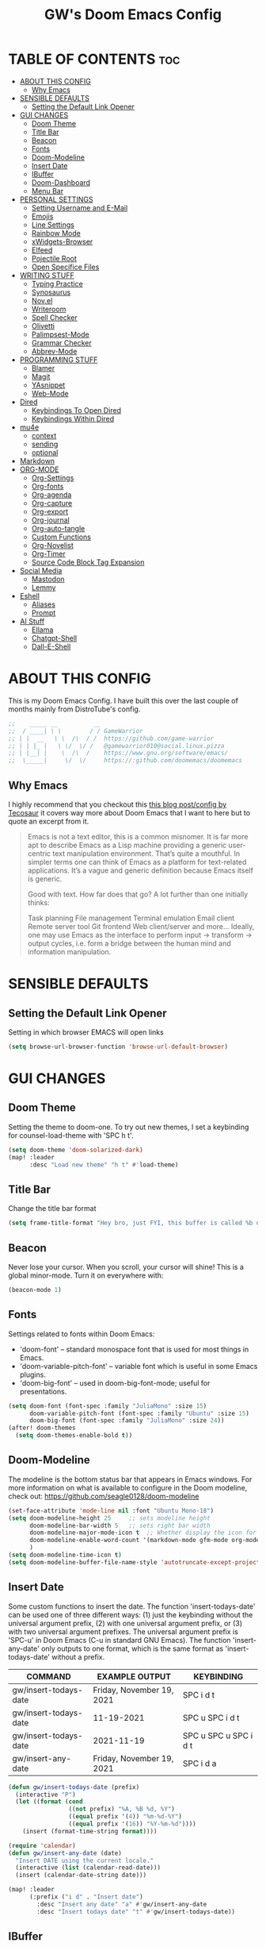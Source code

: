 #+title: GW's Doom Emacs Config
#+description: My personal Doom Emacs Configuration
#+PROPERTY: header-args:emacs-lisp :tangle ./config.el :mkdirp yes
#+startup: showeverything
#+options: num:nil

* TABLE OF CONTENTS :toc:
- [[#about-this-config][ABOUT THIS CONFIG]]
  - [[#why-emacs][Why Emacs]]
- [[#sensible-defaults][SENSIBLE DEFAULTS]]
  - [[#setting-the-default-link-opener][Setting the Default Link Opener]]
- [[#gui-changes][GUI CHANGES]]
  - [[#doom-theme][Doom Theme]]
  - [[#title-bar][Title Bar]]
  - [[#beacon][Beacon]]
  - [[#fonts][Fonts]]
  - [[#doom-modeline][Doom-Modeline]]
  - [[#insert-date][Insert Date]]
  - [[#ibuffer][IBuffer]]
  - [[#doom-dashboard][Doom-Dashboard]]
  - [[#menu-bar][Menu Bar]]
- [[#personal-settings][PERSONAL SETTINGS]]
  - [[#setting-username-and-e-mail][Setting Username and E-Mail]]
  - [[#emojis][Emojis]]
  - [[#line-settings][Line Settings]]
  - [[#rainbow-mode][Rainbow Mode]]
  - [[#xwidgets-browser][xWidgets-Browser]]
  - [[#elfeed][Elfeed]]
  - [[#pojectile-root][Pojectile Root]]
  - [[#open-specifice-files][Open Specifice Files]]
- [[#writing-stuff][WRITING STUFF]]
  - [[#typing-practice][Typing Practice]]
  - [[#synosaurus][Synosaurus]]
  - [[#novel][Nov.el]]
  - [[#writeroom][Writeroom]]
  - [[#spell-checker][Spell Checker]]
  - [[#olivetti][Olivetti]]
  - [[#palimpsest-mode][Palimpsest-Mode]]
  - [[#grammar-checker][Grammar Checker]]
  - [[#abbrev-mode][Abbrev-Mode]]
- [[#programming-stuff][PROGRAMMING STUFF]]
  - [[#blamer][Blamer]]
  - [[#magit][Magit]]
  - [[#yasnippet][YAsnippet]]
  - [[#web-mode][Web-Mode]]
- [[#dired][Dired]]
  - [[#keybindings-to-open-dired][Keybindings To Open Dired]]
  - [[#keybindings-within-dired][Keybindings Within Dired]]
- [[#mu4e][mu4e]]
  - [[#context][context]]
  - [[#sending][sending]]
  - [[#optional][optional]]
- [[#markdown][Markdown]]
- [[#org-mode][ORG-MODE]]
  - [[#org-settings][Org-Settings]]
  - [[#org-fonts][Org-fonts]]
  - [[#org-agenda][Org-agenda]]
  - [[#org-capture][Org-capture]]
  - [[#org-export][Org-export]]
  - [[#org-journal][Org-journal]]
  - [[#org-auto-tangle][Org-auto-tangle]]
  - [[#custom-functions][Custom Functions]]
  - [[#org-novelist][Org-Novelist]]
  - [[#org-timer][Org-Timer]]
  - [[#source-code-block-tag-expansion][Source Code Block Tag Expansion]]
- [[#social-media][Social Media]]
  - [[#mastodon][Mastodon]]
  - [[#lemmy][Lemmy]]
- [[#eshell][Eshell]]
  - [[#aliases][Aliases]]
  - [[#prompt][Prompt]]
- [[#ai-stuff][AI Stuff]]
  - [[#ellama][Ellama]]
  - [[#chatgpt-shell][Chatgpt-Shell]]
  - [[#dall-e-shell][Dall-E-Shell]]

* ABOUT THIS CONFIG
This is my Doom Emacs Config. I have built this over the last couple of months mainly from DistroTube's config.
#+begin_src emacs-lisp
;;    _____ __          __
;;  / ____| \ \        / / GameWarrior
;; | |  __   \ \  /\  / /  https://github.com/game-warrior
;; | | |_ |   \ \/  \/ /   @gamewarrior010@social.linux.pizza
;; | |__| |    \  /\  /    https://www.gnu.org/software/emacs/
;;  \_____|     \/  \/     https://:github.com/doomemacs/doomemacs
#+end_src

** Why Emacs
I highly recommend that you checkout this [[https://tecosaur.github.io/emacs-config/config.html][this blog post/config by Tecosaur]] it covers way more about Doom Emacs that I want to here but to quote an excerpt from it.
#+begin_quote
Emacs is not a text editor, this is a common misnomer. It is far more apt to describe Emacs as a Lisp machine providing a generic user-centric text manipulation environment. That’s quite a mouthful. In simpler terms one can think of Emacs as a platform for text-related applications. It’s a vague and generic definition because Emacs itself is generic.

Good with text. How far does that go? A lot further than one initially thinks:

Task planning
File management
Terminal emulation
Email client
Remote server tool
Git frontend
Web client/server
and more…
Ideally, one may use Emacs as the interface to perform input → transform → output cycles, i.e. form a bridge between the human mind and information manipulation.
#+end_quote

* SENSIBLE DEFAULTS
** Setting the Default Link Opener
Setting in which browser EMACS will open links
#+begin_src emacs-lisp
(setq browse-url-browser-function 'browse-url-default-browser)
#+end_src

* GUI CHANGES
** Doom Theme
Setting the theme to doom-one.  To try out new themes, I set a keybinding for counsel-load-theme with 'SPC h t'.

#+begin_src emacs-lisp
(setq doom-theme 'doom-solarized-dark)
(map! :leader
      :desc "Load new theme" "h t" #'load-theme)
#+end_src

** Title Bar
Change the title bar format
#+begin_src emacs-lisp
    (setq frame-title-format "Hey bro, just FYI, this buffer is called %b or something like that.")
#+end_src

** Beacon
Never lose your cursor.  When you scroll, your cursor will shine!  This is a global minor-mode. Turn it on everywhere with:

#+begin_src emacs-lisp
(beacon-mode 1)
#+end_src

** Fonts
Settings related to fonts within Doom Emacs:
+ 'doom-font' -- standard monospace font that is used for most things in Emacs.
+ 'doom-variable-pitch-font' -- variable font which is useful in some Emacs plugins.
+ 'doom-big-font' -- used in doom-big-font-mode; useful for presentations.

#+BEGIN_SRC emacs-lisp
(setq doom-font (font-spec :family "JuliaMono" :size 15)
      doom-variable-pitch-font (font-spec :family "Ubuntu" :size 15)
      doom-big-font (font-spec :family "JuliaMono" :size 24))
(after! doom-themes
  (setq doom-themes-enable-bold t))
#+END_SRC

** Doom-Modeline
The modeline is the bottom status bar that appears in Emacs windows.  For more information on what is available to configure in the Doom modeline, check out:
https://github.com/seagle0128/doom-modeline

#+begin_src emacs-lisp
(set-face-attribute 'mode-line nil :font "Ubuntu Mono-18")
(setq doom-modeline-height 25     ;; sets modeline height
      doom-modeline-bar-width 5   ;; sets right bar width
      doom-modeline-major-mode-icon t  ;; Whether display the icon for `major-mode'. It respects `doom-modeline-icon'.      doom-modeline-persp-name t  ;; adds perspective name to modeline
      doom-modeline-enable-word-count '(markdown-mode gfm-mode org-mode fountain-mode) ;; Show word count
      )
(setq doom-modeline-time-icon t)
(setq doom-modeline-buffer-file-name-style 'autotruncate-except-project)

#+end_src
** Insert Date
Some custom functions to insert the date.  The function 'insert-todays-date' can be used one of three different ways: (1) just the keybinding without the universal argument prefix, (2) with one universal argument prefix, or (3) with two universal argument prefixes.  The universal argument prefix is 'SPC-u' in Doom Emacs (C-u in standard GNU Emacs).  The function 'insert-any-date' only outputs to one format, which is the same format as 'insert-todays-date' without a prefix.

| COMMAND               | EXAMPLE OUTPUT            | KEYBINDING            |
|-----------------------+---------------------------+-----------------------|
| gw/insert-todays-date | Friday, November 19, 2021 | SPC i d t             |
| gw/insert-todays-date | 11-19-2021                | SPC u SPC i d t       |
| gw/insert-todays-date | 2021-11-19                | SPC u SPC u SPC i d t |
| gw/insert-any-date    | Friday, November 19, 2021 | SPC i d a             |

#+begin_src emacs-lisp
(defun gw/insert-todays-date (prefix)
  (interactive "P")
  (let ((format (cond
                 ((not prefix) "%A, %B %d, %Y")
                 ((equal prefix '(4)) "%m-%d-%Y")
                 ((equal prefix '(16)) "%Y-%m-%d"))))
    (insert (format-time-string format))))

(require 'calendar)
(defun gw/insert-any-date (date)
  "Insert DATE using the current locale."
  (interactive (list (calendar-read-date)))
  (insert (calendar-date-string date)))

(map! :leader
      (:prefix ("i d" . "Insert date")
        :desc "Insert any date" "a" #'gw/insert-any-date
        :desc "Insert todays date" "t" #'gw/insert-todays-date))
#+end_src

** IBuffer
I changed some of the default keybindings in IBuffer so that "h" will close the current buffer and "l" will open the currently selected buffer.
#+begin_src emacs-lisp
(map! :after ibuffer
      :map ibuffer-mode-map
      :n "l" #'ibuffer-visit-buffer
      :n "h" #'kill-current-buffer)
#+end_src

** Doom-Dashboard
This is where I customize the DOOM emacs Dashboard. I have a custom banner set. I have also disabled some of the short cuts on the default start page. It will alsow show you a different message based on what OS you are running.
#+begin_src emacs-lisp
(assoc-delete-all "Open project" +doom-dashboard-menu-sections)
(assoc-delete-all "Recently opened files" +doom-dashboard-menu-sections)
;; (remove-hook '+doom-dashboard-functions #'doom-dashboard-widget-shortmenu)

(cond ((eq system-type 'darwin)
       (add-hook! '+doom-dashboard-functions :append
         (insert "\n" (+doom-dashboard--center +doom-dashboard--width "Powered by the  walled garden!"))))
      ((eq system-type 'gnu/linux)
        (add-hook! '+doom-dashboard-functions :append
         (insert "\n" (+doom-dashboard--center +doom-dashboard--width "Powered bye 󰆚 Oxen and 󰻀 Penguins!"))))
      ((eq system-type 'windows-nt)
       (add-hook! '+doom-dashboard-functions :append
         (insert "\n" (+doom-dashboard--center +doom-dashboard--width "Powered by Proprietary Garbage!")))))

(defun gw/doom-art1 ()
  (let* ((banner'("______ _____ ____ ___ ___"
                  "|  _  V  _  V  _ \\|  V  |"
                  "| | | | | | | | | |     |"
                  "| | | | | | | | | | . . |"
                  "| |/ / \\ \\| | |/ /\\ |V| |"
                  "|   /   \\__/ \\__/  \\| | |"
                  "|  /                ' | |"
                  "| /     E M A C S     \\ |"
                  "´´                     ``"))
         (longest-line (apply #'max (mapcar #'length banner))))
    (put-text-property
     (point)
     (dolist (line banner (point))
       (insert (+doom-dashboard--center
                +doom-dashboard--width
                (concat line (make-string (max 0 (- longest-line (length line))) 32)))
               "\n"))
     'face 'doom-dashboard-banner)))
;;
(setq +doom-dashboard-ascii-banner-fn #'gw/doom-art1)
;; (setq fancy-splash-image (concat doom-private-dir "images/doom-emacs-dash.png"))
#+end_src

** Menu Bar
Setting menu-bar-mode to be disabled because I think it takes up to much screen real estate in the top bar.
#+begin_src emacs-lisp
;; (add-hook 'doom-after-init-hook (lambda ()
                                  ;; (tool-bar-mode 1)
                                  ;; (tool-bar-mode 0)))
;; (add-hook 'doom-after-init-hook (lambda ()
                                  ;; (menu-bar-mode 1)
                                  ;; (menu-bar-mode 0)))
;; (setq menu-bar-mode -1)
;; (define-key global-map [menu-bar options] nil)
;; (define-key global-map [menu-bar file] nil)
;; (define-key global-map [menu-bar File] nil)
;; (define-key global-map [menu-bar edit] nil)
;; (define-key global-map [menu-bar tools] nil)
;; (define-key global-map [menu-bar buffer] nil)
;; (define-key global-map [menu-bar help-menu] nil)
;; (define-key global-map [menu-bar Table] nil)
;; (define-key global-map [menu-bar Org] nil)
;; (define-key global-map [menu-bar Text] nil)
;; (define-key global-map [menu-bar Jinx] nil)
#+end_src

* PERSONAL SETTINGS

** Setting Username and E-Mail
#+begin_src emacs-lisp
(setq user-full-name "Gardner Berry"
    user-mail-address "gardner@gardnerberry.com")
#+end_src

** Emojis
Emojify is an Emacs extension to display emojis. It can display github style emojis like :smile: or plain ascii ones like :).

#+begin_src emacs-lisp
;; (use-package emojify
  ;; :hook (after-init . global-emojify-mode))

#+end_src

** Line Settings
I set comment-line to 'SPC TAB TAB' which is a rather comfortable keybinding for me. The standard Emacs keybinding for comment-line is 'C-x C-;'.  The other keybindings are for commands that toggle on/off various line-related settings.  Doom Emacs uses 'SPC t' for "toggle" commands, so I choose 'SPC t' plus 'key' for those bindings.

| COMMAND                  | DESCRIPTION                               | KEYBINDING  |
|--------------------------+-------------------------------------------+-------------|
| comment-line             | /Comment or uncomment lines/                | SPC TAB TAB |
| hl-line-mode             | /Toggle line highlighting in current frame/ | SPC t h     |
| global-hl-line-mode      | /Toggle line highlighting globally/         | SPC t H     |
| doom/toggle-line-numbers | /Toggle line numbers/                       | SPC t l     |
| toggle-truncate-lines    | /Toggle truncate lines/                     | SPC t t     |

#+BEGIN_SRC emacs-lisp
;;(add-hook org-mode
;;(setq display-line-numbers-type nil)
;;)
(setq display-line-numbers-type 1)
(map! :leader
      :desc "Comment or uncomment lines" "TAB TAB" #'comment-line
      (:prefix ("t" . "toggle")
       :desc "Toggle line numbers" "l" #'doom/toggle-line-numbers
       :desc "Toggle line highlight in frame" "h" #'hl-line-mode
       :desc "Toggle line highlight globally" "H" #'global-hl-line-mode
       :desc "Toggle truncate lines" "t" #'toggle-truncate-lines))
#+END_SRC

** Rainbow Mode
Rainbow mode displays the actual color for any hex value color.  It's such a nice feature that I wanted it turned on all the time, regardless of what mode I am in.  The following creates a global minor mode for rainbow-mode and enables it (exception: org-agenda-mode since rainbow-mode destroys all highlighting in org-agenda).

#+begin_src emacs-lisp
(define-globalized-minor-mode global-rainbow-mode rainbow-mode
  (lambda ()
    (when (not (memq major-mode
                (list 'org-agenda-mode)))
     (rainbow-mode 1))))
(global-rainbow-mode 1 )
#+end_src

** xWidgets-Browser
This is a compilation option that allows Emacs to embed a webkit browser in Emacs. It is probably not enabled on builds of Emacs. Here is a video about this feature [[https://www.youtube.com/watch?v=J2YdjpWJJHs][Embedding WebKit in Emacs: XWidgets+WebKit Feature Preview - YouTube]]. It is a little dated but it will give you a great introduction to the awesome feature.
#+begin_src emacs-lisp
(map!
 :leader
 (:desc "Open Xwidgets URL" "y" #'xwidget-webkit-browse-url))
#+end_src

** Elfeed
An RSS newsfeed reader for Emacs.
#+BEGIN_SRC emacs-lisp
(use-package elfeed-goodies
  :init
  (elfeed-goodies/setup)
  :config
  (setq elfeed-goodies/entry-pane-size 0.5))

(add-hook 'elfeed-show-mode-hook 'visual-line-mode)
(evil-define-key 'normal elfeed-show-mode-map
  (kbd "J") 'elfeed-goodies/split-show-next
  (kbd "K") 'elfeed-goodies/split-show-prev)
(evil-define-key 'normal elfeed-search-mode-map
  (kbd "J") 'elfeed-goodies/split-show-next
  (kbd "K") 'elfeed-goodies/split-show-prev)

(setq elfeed-feeds (quote
                     (
                     ;; General
                     ("https://frame.work/blog.rss" Framework)
                     ("https://factorio.com/blog/rss" Factorio)
                     ("https://news.nononsenseapps.com/index.atom" Feeder)
                     ("https://kagifeedback.org/atom/t/release-notes" Kagi)
                     ("https://news.play.date/index.xml" Playdate)
                     ;; Linux
                     ("https://blog.linuxmint.com/?feed=rss2" linux LinuxMint)
                     ("https://archlinux.org/news/" linux Arch)
                     ("https://fedoramagazine.org/feed/" linux Fedora)
                     ("https://endeavouros.com/news/" linux EndeavourOS)
                     ;; Boat Stuff
                     ("https://buffalonickelblog.com/feed/" boat Buffalo-Nickel)
                     ("https://mobius.world/feed/" boat Mobius)
                     ("https://www.mvuglybetty.com/blog-feed.xml"boat Ugly-Betty)
                     ;; Emacs
                     ("http://xenodium.com/rss.xml" emacs Xenodium)
                     ("https://cmdln.org/post/" emacs Commandline)
                     ("https://karl-voit.at/feeds/lazyblorg-all.atom_1.0.links-and-content.xml" Karal-Voit emacs)
                     ("https://systemcrafters.net/rss/news.xml" emacs SystemCrafter)
                     ("https://sachachua.com/blog/feed/" emacs SachaChua)
                     ("https://rostre.bearblog.dev/feed/?type=rss" emacs ParsingTime)
                     ("https://200ok.ch/atom.xml" emacs 200ok)
                     ;; News
                     ("http://rss.nytimes.com/services/xml/rss/nyt/HomePage.xml" news first)
                     ("https://www.ftc.gov/feeds/press-release-consumer-protection.xml" gov first ftc)
                     )))
#+END_SRC
*** Open In a specific browser
#+begin_src emacs-lisp
(defun elfeed-xwidgets-open (&optional use-generic-p)
  "open with xWidgets"
  (interactive "P")
  (let ((entries (elfeed-search-selected)))
    (cl-loop for entry in entries
             do (elfeed-untag entry 'unread)
             when (elfeed-entry-link entry)
             do (xwidget-webkit-browse-url it))
    (mapc #'elfeed-search-update-entry entries)
    (unless (use-region-p) (forward-line))))

(map! :leader
      :map elfeed-mode-map
     (:desc "Open article form Elfeed in xWidgets" "o w" #'elfeed-xwidgets-open))
#+end_src

** Pojectile Root
#+begin_src emacs-lisp
(after! projectile (setq projectile-project-root-files-bottom-up (remove ".git"
projectile-project-root-files-bottom-up))
  (lambda ()
    (projectile-add-known-project "~/Documents")
    (projectile-add-known-project "~/Developer/Projects/blog")
    ;; (projectile-add-known-project "~/Developer/Projects/")
  ))
#+end_src

** Open Specifice Files
Keybindings to open files that I work with all the time using the find-file command, which is the interactive file search that opens with 'C-x C-f' in GNU Emacs or 'SPC f f' in Doom Emacs.  These keybindings use find-file non-interactively since we specify exactly what file to open.  The format I use for these bindings is 'SPC =' plus 'key' since Doom Emacs does not use 'SPC ='.

| PATH TO FILE                   | DESCRIPTION           | KEYBINDING |
|--------------------------------+-----------------------+------------|
| ~/Org/agenda.org               | /Edit agenda file/      | SPC = a    |
| ~/.config/doom/config.org      | /Edit doom config.org/  | SPC = c    |
| ~/.config/doom/init.el         | /Edit doom init.el/     | SPC = i    |
| ~/.config/doom/packages.el     | /Edit doom packages.el/ | SPC = p    |
| ~/.config/doom/eshell/aliases  | /Edit eshell aliases/   | SPC = e a  |
| ~/.config/doom/eshell/profile  | /Edit eshell profile/   | SPC = e p  |

#+BEGIN_SRC emacs-lisp
(map! :leader
      (:prefix ("=" . "open file")
       :desc "Edit agenda file" "a" #'(lambda () (interactive) (find-file "~/Documents/agenda.org"))
       :desc "Edit doom config.org" "c" #'(lambda () (interactive) (find-file "~/.config/doom/config.org"))
       :desc "Edit doom init.el" "i" #'(lambda () (interactive) (find-file "~/.config/doom/init.el"))
       :desc "Edit doom packages.el" "p" #'(lambda () (interactive) (find-file "~/.config/doom/packages.el"))))
(map! :leader
      (:prefix ("= e" . "open eshell files")
       :desc "Edit eshell aliases" "a" #'(lambda () (interactive) (find-file "~/.config/doom/eshell/aliases"))
       :desc "Edit eshell profile" "p" #'(lambda () (interactive) (find-file "~/.config/doom/eshell/profile"))))
#+END_SRC


* WRITING STUFF
** Typing Practice
The typing-practice package runs solely in the minibuffer, so your boss thinks you are working 😊. It utilizes a database of the 1000 most commonly used English words, and let’s you customize how easy or difficult a session will be through a couple of variables. Before long, your hand should have a good feel for all of the most common English morphemes, giving you the foundation to quickly build other words with morphemes you’ve already learned. For example, after you have learned to type the word “the” (the most common English word) you will have a building block for quickly typing “there”, “these”, “their”, “father”, “they”, “other”, “together”, etc.
#+begin_src emacs-lisp
(load "~/.config/doom/typing-practice.el")

(defadvice practice-typing (around no-cursor activate)
  "Do not show cursor at minibuffer during typing practice."
  (let ((minibuffer-setup-hook
         (cons (lambda () (setq cursor-type nil))
               minibuffer-setup-hook)))
    ad-do-it))
#+end_src


** Synosaurus
Synosaurus is a thesaurus fontend for Emacs with pluggable backends.
#+begin_src emacs-lisp
(map!
 :leader
 (:desc "List Synonyms for word at point" "t n" #'synosaurus-choose-and-insert))
#+end_src
** Nov.el
nov.el provides a major mode for reading EPUB documents
#+begin_src emacs-lisp
(setq nov-unzip-program (executable-find "bsdtar")
      nov-unzip-args '("-xC" directory "-f" filename))
(add-to-list 'auto-mode-alist '("\\.epub\\'" . nov-mode))
#+end_src

** Writeroom
I think Doom is a bit over-zealous when zooming in.
#+begin_src emacs-lisp
(setq +zen-text-scale 0.8)
#+end_src

** Spell Checker
This is where I set GNU Aspell as my default spell checker.
#+begin_src emacs-lisp
(use-package jinx
  :hook (emacs-startup . global-jinx-mode))

(map! :leader
      (:desc "Check Word" "s w" #'jinx-correct))
#+end_src

** Olivetti
#+begin_src emacs-lisp
(setq olivetti-style 'fringes-and-margins)
#+end_src
** Palimpsest-Mode
This minor mode for Emacs provides several strategies to remove text without permanently deleting it. Namely, it provides the following capabilities:
| Keybindings | Action                                         |
|-------------+------------------------------------------------|
| C-c C-r     | Send selected text to the bottom of the buffer |
| C-c C-s     | Send selected text to the top of the buffer    |
| C-c C-q     | Send selected text to a trash file             |

Much like code, the process of writing text is a progression of revisions where content gets transformed and refined. During these iterations, it is often desirable to move text instead of deleting it: you may have written a sentence that doesn't belong in the paragraph you're editing right now, but it might fit somewhere else. Since you don't know where exactly, you'd like to put it out of the way, not discard it entirely. Palimpsest saves you from the traveling back and forth between your current position and the bottom of your document (or another draft or trash document).

Next time you're writing fiction, non-fiction, a journalistic piece or a blog post using Emacs, give palimpsest-mode a try. You might even try it while coding in a functional language, moving stuff around sprightly, aided by an abstraction reminiscent of the Read-Eval-Print loop, yet completely orthogonal.
#+begin_src emacs-lisp
(add-hook 'text-mode-hook 'palimpsest-mode)

;; (map!
       ;; :leader
      ;; (:desc "Palimpsest-Send-Bottom" "n g" palimpsest-send-bottom))
#+end_src

** Grammar Checker
#+begin_src emacs-lisp
;; (require 'flycheck-vale)
;; (flycheck-vale-setup)
(flycheck-mode -1)
#+end_src
** Abbrev-Mode
Auto expansion for Abbrev-mode.
#+begin_src emacs-lisp
;; Enable abbreviation mode
  (dolist (hook '(org-mode-hook
                    text-mode-hook))
      (add-hook hook #'abbrev-mode))
#+end_src
* PROGRAMMING STUFF
** Blamer
A git blame plugin for emacs inspired by [[https://marketplace.visualstudio.com/items?itemName=eamodio.gitlens][VS Code’s GitLens plugin]] and [[https://github.com/APZelos/blamer.nvim][Vim plugin.]]
#+begin_src emacs-lisp
(use-package blamer
  :bind (("s-i" . blamer-show-commit-info))
  :defer 20
  :custom
  (blamer-idle-time 0.3)
  (blamer-min-offset 70)
  :custom-face
  (blamer-face ((t :foreground "#7a88cf"
                    :background nil
                    :height 140
                    :italic t))))
  ;; :config
  ;; (global-blamer-mode 1))
#+end_src

** Magit
Magit is a complete text-based user interface to Git. It fills the glaring gap between the Git command-line interface and various GUIs, letting you perform trivial as well as elaborate version control tasks with just a couple of mnemonic key presses. Magit looks like a prettified version of what you get after running a few Git commands but in Magit every bit of visible information is also actionable to an extent that goes far beyond what any Git GUI provides and it takes care of automatically refreshing this output when it becomes outdated. In the background Magit just runs Git commands and if you wish you can see what exactly is being run, making it possible for you to learn the git command-line by using Magit. So I added a keybinding to open Magit instead of having to use <M-x> every time.
#+begin_src emacs-lisp
(map! :leader
      (:desc "Open Magit" "g m" #'magit))
#+end_src

** YAsnippet
YASnippet is a tool that allows you to create templates do allow you to write less boilerplate when starting documents.
#+begin_src emacs-lisp
(setq yas-snippet-dirs '("~/Documents/emacs-stuff/snippets"))
(yas-global-mode 1)
#+end_src

** Web-Mode
These are my hooks for web-mode.
#+begin_src emacs-lisp
(require 'web-mode)
(add-to-list 'auto-mode-alist '("\\.phtml\\'" . web-mode))
(add-to-list 'auto-mode-alist '("\\.html\\'" . web-mode))
(add-to-list 'auto-mode-alist '("\\.tpl\\'" . web-mode))
(add-to-list 'auto-mode-alist '("\\.php\\'" . web-mode))
(add-to-list 'auto-mode-alist '("\\.[agj]sp\\'" . web-mode))
(add-to-list 'auto-mode-alist '("\\.as[cp]x\\'" . web-mode))
(add-to-list 'auto-mode-alist '("\\.erb\\'" . web-mode))
(add-to-list 'auto-mode-alist '("\\.mustache\\'" . web-mode))
(add-to-list 'auto-mode-alist '("\\.djhtml\\'" . web-mode))
#+end_src

* Dired
Dired is the file manager within Emacs.  Below, I setup keybindings for image previews (peep-dired).  Doom Emacs does not use 'SPC d' for any of its keybindings, so I've chosen the format of 'SPC d' plus 'key'.

** Keybindings To Open Dired

| COMMAND    | DESCRIPTION                        | KEYBINDING |
|------------+------------------------------------+------------|
| dired      | /Open dired file manager/            | SPC d d    |
| dired-jump | /Jump to current directory in dired/ | SPC d j    |

** Keybindings Within Dired
*** Basic dired commands

| COMMAND                 | DESCRIPTION                                 | KEYBINDING |
|-------------------------+---------------------------------------------+------------|
| dired-view-file         | /View file in dired/                          | SPC d v    |
| dired-up-directory      | /Go up in directory tree/                     | h          |
| dired-find-file         | /Go down in directory tree (or open if file)/ | l          |
| dired-next-line         | Move down to next line                      | j          |
| dired-previous-line     | Move up to previous line                    | k          |
| dired-mark              | Mark file at point                          | m          |
| dired-unmark            | Unmark file at point                        | u          |
| dired-do-copy           | Copy current file or marked files           | C          |
| dired-do-rename         | Rename current file or marked files         | R          |
| dired-hide-details      | Toggle detailed listings on/off             | (          |
| dired-git-info-mode     | Toggle git information on/off               | )          |
| dired-create-directory  | Create new empty directory                  | +          |
| dired-diff              | Compare file at point with another          | =          |
| dired-subtree-toggle    | Toggle viewing subtree at point             | TAB        |

*** Dired commands using regex

| COMMAND                 | DESCRIPTION                | KEYBINDING |
|-------------------------+----------------------------+------------|
| dired-mark-files-regexp | Mark files using regex     | % m        |
| dired-do-copy-regexp    | Copy files using regex     | % C        |
| dired-do-rename-regexp  | Rename files using regex   | % R        |
| dired-mark-files-regexp | Mark all files using regex | * %        |

*** File permissions and ownership

| COMMAND         | DESCRIPTION                      | KEYBINDING |
|-----------------+----------------------------------+------------|
| dired-do-chgrp  | Change the group of marked files | g G        |
| dired-do-chmod  | Change the mode of marked files  | M          |
| dired-do-chown  | Change the owner of marked files | O          |
| dired-do-rename | Rename file or all marked files  | R          |

#+begin_src emacs-lisp
(map! :leader
      (:prefix ("d" . "dired")
       :desc "Open dired" "d" #'dired
       :desc "Dired jump to current" "j" #'dired-jump)
      (:after dired
       (:map dired-mode-map
        :desc "Peep-dired image previews" "d p" #'peep-dired
        :desc "Dired view file" "d v" #'dired-view-file)))

(evil-define-key 'normal dired-mode-map
  (kbd "M-RET") 'dired-display-file
  (kbd "h") 'dired-up-directory
  (kbd "l") 'dired-open-file ; use dired-find-file instead of dired-open.
  (kbd "m") 'dired-mark
  (kbd "t") 'dired-toggle-marks
  (kbd "u") 'dired-unmark
  (kbd "C") 'dired-do-copy
  (kbd "D") 'dired-do-delete
  (kbd "J") 'dired-goto-file
  (kbd "M") 'dired-do-chmod
  (kbd "O") 'dired-do-chown
  (kbd "P") 'dired-do-print
  (kbd "R") 'dired-do-rename
  (kbd "T") 'dired-create-empty-file
  (kbd "Y") 'dired-copy-filenamecopy-filename-as-kill ; copies filename to kill ring.
  (kbd "Z") 'dired-do-compress
  (kbd "+") 'dired-create-directory
  (kbd "-") 'dired-do-kill-lines
  (kbd "% l") 'dired-downcase
  (kbd "% m") 'dired-mark-files-regexp
  (kbd "% u") 'dired-upcase
  (kbd "* %") 'dired-mark-files-regexp
  (kbd "* .") 'dired-mark-extension
  (kbd "* /") 'dired-mark-directories
  (kbd "; d") 'epa-dired-do-decrypt
  (kbd "; e") 'epa-dired-do-encrypt)
;; File Icons in Dired
(use-package nerd-icons-dired
  :hook
  (dired-mode . nerd-icons-dired-mode))

;; With dired-open plugin, you can launch external programs for certain extensions
;; For example, I set all .png files to open in 'sxiv' and all .mp4 files to open in 'mpv'
(setq dired-open-extensions '(("gif" . "Preview")
                              ("jpg" . "Preview")
                              ("png" . "Preview")
                              ("mkv" . "IINA")
                              ("mp4" . "IINA")))
#+end_src

* mu4e
[[https://macowners.club/posts/email-emacs-mu4e-macos/][Email setup in Emacs with Mu4e on macOS | macOS & (open-source) Software]]
#+begin_src emacs-lisp
;; for sending mails
(require 'smtpmail)

;; we installed this with homebrew
(setq mu4e-mu-binary (executable-find "mu"))

;; this is the directory we created before:
(setq mu4e-maildir "~/.maildir")

;; this command is called to sync imap servers:
(setq mu4e-get-mail-command (concat (executable-find "mbsync") " -a"))

;; how often to call it in seconds:
(setq mu4e-update-interval 300)

;; save attachment to desktop by default
;; or another choice of yours:
(setq mu4e-attachment-dir "~/Desktop")

;; rename files when moving - needed for mbsync:
(setq mu4e-change-filenames-when-moving t)

;; list of your email adresses:
(setq mu4e-user-mail-address-list '("berrygw06@gmail.com"))
#+end_src
** context
This controls the account context one is in. Helpful for instance, when composing an email. You can then select the context, which sets at the same time the sender.
+begin_src emacs-lisp
(setq mu4e-contexts
      `(,(make-mu4e-context
          :name "gmail"
          :enter-func
          (lambda () (mu4e-message "Enter berrygw@gmail.com context"))
          :leave-func
          (lambda () (mu4e-message "Leave berrygw06@gmail.com context"))
          :match-func
          (lambda (msg)
            (when msg
              (mu4e-message-contact-field-matches msg
                                                  :to "berrygw06@gmail.com")))
          :vars '((user-mail-address . "berrygw06@gmail.com")
                  (user-full-name . "Gardner Berry")
                  (mu4e-drafts-folder . "/gmail/Drafts")
                  (mu4e-refile-folder . "/gmail/Archive")
                  (mu4e-sent-folder . "/gmail/Sent")
                  (mu4e-trash-folder . "/gmail/Trash")))))

(setq mu4e-context-policy 'pick-first) ;; start with the first (default) context;
(setq mu4e-compose-context-policy 'ask) ;; ask for context if no context matches;
+end_src
** sending
#+begin_src emacs-lisp
;; gpg encryptiom & decryption:

;; this can be left alone

(require 'epa-file)

(epa-file-enable)

(setq epa-pinentry-mode 'loopback)

(auth-source-forget-all-cached)

;; don't keep message compose buffers around after sending:
(setq message-kill-buffer-on-exit t)

;; send function:
(setq send-mail-function 'sendmail-send-it
      message-send-mail-function 'sendmail-send-it)

;; send program:
;; this is exeranal. remember we installed it before.
(setq sendmail-program (executable-find "msmtp"))

;; select the right sender email from the context.
(setq message-sendmail-envelope-from 'header)

;; chose from account before sending
;; this is a custom function that works for me.
;; well I stole it somewhere long ago.
;; I suggest using it to make matters easy
;; of course adjust the email adresses and account descriptions
(defun timu/set-msmtp-account ()
  (if (message-mail-p)
      (save-excursion
        (let*
            ((from (save-restriction
                     (message-narrow-to-headers)
                     (message-fetch-field "from")))
             (account
              (cond
               ((string-match "berrygw06@gmail.com" from) "personal"))))
          (setq message-sendmail-extra-arguments (list '"-a" account))))))

(add-hook 'message-send-mail-hook 'timu/set-msmtp-account)

;; mu4e cc & bcc
;; this is custom as well
(add-hook 'mu4e-compose-mode-hook
          (defun timu/add-cc-and-bcc ()
            "My Function to automatically add Cc & Bcc: headers.
    This is in the mu4e compose mode."
            (save-excursion (message-add-header "Cc:\n"))
            (save-excursion (message-add-header "Bcc:\n"))))

;; mu4e address completion
(add-hook 'mu4e-compose-mode-hook 'company-mode)
#+end_src
** optional
Here are some sane defaults for mu4e.
#+begin_src emacs-lisp
;; store link to message if in header view, not to header query:
(setq org-mu4e-link-query-in-headers-mode nil)

;; don't have to confirm when quitting:
(setq mu4e-confirm-quit nil)

;; number of visible headers in horizontal split view:
(setq mu4e-headers-visible-lines 20)

;; don't show threading by default:
(setq mu4e-headers-show-threads nil)

;; hide annoying "mu4e Retrieving mail..." msg in mini buffer:
(setq mu4e-hide-index-messages t)

;; customize the reply-quote-string:
(setq message-citation-line-format "%N @ %Y-%m-%d %H:%M :\n")

;; M-x find-function RET message-citation-line-format for docs:
(setq message-citation-line-function 'message-insert-formatted-citation-line)

;; by default do not show related emails:
(setq mu4e-headers-include-related nil)

;; by default do not show threads:
(setq mu4e-headers-show-threads nil)
#+end_src

* Markdown

#+begin_src emacs-lisp
(custom-set-faces
 '(markdown-header-face ((t (:inherit font-lock-function-name-face :weight bold :family "variable-pitch"))))
 '(markdown-header-face-1 ((t (:inherit markdown-header-face :height 1.7))))
 '(markdown-header-face-2 ((t (:inherit markdown-header-face :height 1.6))))
 '(markdown-header-face-3 ((t (:inherit markdown-header-face :height 1.5))))
 '(markdown-header-face-4 ((t (:inherit markdown-header-face :height 1.4))))
 '(markdown-header-face-5 ((t (:inherit markdown-header-face :height 1.3))))
 '(markdown-header-face-6 ((t (:inherit markdown-header-face :height 1.2)))))

#+end_src

* ORG-MODE
I wrapped most of this block in (after! org). Without this, my settings might be evaluated too early, which will result in my settings being overwritten by Doom's defaults. I have also enabled org-journal by adding (+journal) to the org section of my Doom Emacs init.el.

** Org-Settings
#+BEGIN_SRC emacs-lisp
(map! :leader
      :desc "Org babel tangle" "m B" #'org-babel-tangle)
(after! org
  (setq org-directory "~/Documents/"
        org-agenda-files '("~/Documents/agenda.org" "~/Documents/To-Research.org" "~/Documents/inbox.org" "~/Documents/notes.org" "~/Documents/books.org")
        org-default-notes-file (expand-file-name "notes.org" org-directory)
        org-archive-location "~/Documents/Archive/archive.org::"
        ;; org-ellipsis " ↴ "
        ;; org-ellipsis" ⤷ "
        org-ellipsis " ... "
        org-superstar-headline-bullets-list '("◉" "●" "○" "◆" "●" "○" "◆")
        org-superstar-item-bullet-alist '((?- . ?➤) (?+ . ?✦)) ; changes +/- symbols in item lists
        org-log-done 'time
        org-hide-emphasis-markers t
        ;; ex. of org-link-abbrev-alist in action
        ;; [[arch-wiki:Name_of_Page][Description]]
        org-link-abbrev-alist    ; This overwrites the default Doom org-link-abbrev-list
          '(("google" . "http://www.google.com/search?q=")
            ("arch-wiki" . "https://wiki.archlinux.org/index.php/")
            ("ddg" . "https://duckduckgo.com/?q=")
            ("wiki" . "https://en.wikipedia.org/wiki/"))
        org-table-convert-region-max-lines 20000
        org-todo-keywords        ; This overwrites the default Doom org-todo-keywords
          '((sequence
             "TODO(t)"           ; A task that is ready to be tackled
             "NEXT(n)"           ; This is for something that I am in the process of doing (for example reading a book)
             "WAIT(w)"           ; Something is holding up this task
             "|"                 ; The pipe necessary to separate "active" states and "inactive" states
             "DONE(d)"           ; Task has been completed
             "CANCELLED(c)" ))) ; Task has been cancelled
  )
#+END_SRC

** Org-fonts
#+begin_src emacs-lisp
  (custom-set-faces
   '(org-level-1 ((t (:inherit outline-1 :height 1.7))))
   '(org-level-2 ((t (:inherit outline-2 :height 1.6))))
   '(org-level-3 ((t (:inherit outline-3 :height 1.5))))
   '(org-level-4 ((t (:inherit outline-4 :height 1.4))))
   '(org-level-5 ((t (:inherit outline-5 :height 1.3))))
   '(org-level-6 ((t (:inherit outline-5 :height 1.2))))
   '(org-level-7 ((t (:inherit outline-5 :height 1.1)))))
#+end_src


** Org-agenda
This is a way for me to archive my TODOs from my Schedule.org. As well as put TODO's into file for mildly interesting things that I want to look at someday.
#+begin_src emacs-lisp
(setq org-archive-default-command 'org-archive-subtree)

(map! :leader
      (:desc "Archive Org-Todos" "v" org-archive-default-command))

(after! org
  (setq org-agenda-deadline-leaders '("" "" "%2d d. ago: ")
      org-deadline-warning-days 0
      org-agenda-span 7
      org-agenda-start-day "-0d"
      org-agenda-skip-function-global '(org-agenda-skip-entry-if 'todo 'done)
      org-log-done 'time
      )
)
#+end_src

** Org-capture
I copy and pasted most of this from a very interesting blog post by [[https://karelvo.com/orgmode/][KarelVO]] on how they manage their TODO's. The Org-agenda simplification above is also taken from there.
#+begin_src emacs-lisp
(after! org-capture
  (setq org-capture-templates
        '(("t" "todo" entry (file "~/Documents/agenda.org")
           "* TODO %?\n  %i\n  %a")
          ("T" "todo today" entry (file "~/Documents/agenda.org")
           "* TODO %?\n  %i\nDEADLINE: %t\n  %a")
          ("i" "inbox" entry (file "~/Documents/inbox.org")
           "* %?")
          ("v" "clip to inbox" entry (file "~/Documents/inbox.org")
           "* %x%?")
          ("c" "call someone" entry (file "~/Documents/inbox.org")
           "* TODO Call %?\n %U")
          ("p" "phone call" entry (file "~/Documents/inbox.org")
           "* Call from %^{Caller name}\n %U\n %i\n")
          )))
#+end_src

** Org-export
I have setup org-export to include Twitter Bootstrap to make pretty HTML pages, Reveal.js allows to export org to a HTML presentation, Github Flavored Markdown to export to Joplin, and finaly Pandoc for exporting to other formats like .docx and .pptx and manny manny others.
=NOTE=: I also enable ox-publish for converting an Org site into an HTML site, but that is done in init.el (org +publish).

#+BEGIN_SRC emacs-lisp
(use-package! ox-twbs)
(use-package! ox-pandoc)
(use-package! ox-gfm)
(use-package! ox-re-reveal)
(use-package! ox-epub)
;; Make it so that org-export wont use numbered headings
(setq org-export-with-section-numbers nil)
#+END_SRC

*** OX-Reveal
Org-Reveal is a package that allows you to export your org documents to Reveal.js to make pretty presentations. I also have a macro to allow me no hide content from said presentations.
#+begin_src emacs-lisp
;; Reveal.js + Org mode
(setq org-reveal-root "https://cdn.jsdelivr.net/npm/reveal.js"
      ;; org-reveal-title-slide "<h1>%t</h1><h2>%a</h2><h3>emailme@gardnerberry.com</h3><h5>@Gamewarrior010@social.linux.pizza</h5>"
      org-re-reveal-title-slide "<h1>%t</h1><h2>%a</h2><h3>gardner.berry@crms.org</h3><h5>@Gamewarrior010@social.linux.pizza</h5>"
      ;; org-re-reveal-title-slide "<h1>%t</h1><h2>%a</h2><h3>gardner.berry@crms.org</h3>"
      org-reveal-theme "moon"
      org-re-reveal-theme "moon"
      ;; org-re-reveal-theme "blood"
      org-re-reveal-transition "slide"
      org-reveal-plugins '(markdown notes math search zoom))

(defun set-ignored-headlines-tags (backend)
     "Remove all headlines with tag ignore_heading in the current buffer.
        BACKEND is the export back-end being used, as a symbol."
     (cond ((org-export-derived-backend-p backend 'md) (setq  org-export-exclude-tags '("noexport" "mdignore")))
           ((org-export-derived-backend-p backend 'reveal) (setq  org-export-exclude-tags '("noexport" "revealignore")))
           (t (setq  org-export-exclude-tags '("noexport")))
       ))
#+end_src

** Org-journal
#+begin_src emacs-lisp
(setq org-journal-dir "~/Documents/Personal/Journal/"
      org-journal-date-prefix "* "
      org-journal-time-prefix "** "
      org-journal-date-format "%B %d, %Y (%A) "
      org-journal-file-format "%Y-%m-%d.org")
#+end_src


** Org-auto-tangle
=org-auto-tangle= allows you to add the option =#+auto_tangle: t= in your Org file so that it automatically tangles when you save the document.

#+begin_src emacs-lisp
(use-package! org-auto-tangle
  :defer t
  :hook (org-mode . org-auto-tangle-mode)
  :config
  (setq org-auto-tangle-default t))
#+end_src

** Custom Functions
#+begin_src emacs-lisp
(defun gw/writing ()
  "Toggle between writing environment modes."
  (interactive)
  (if olivetti-mode
      (progn
        (olivetti-mode -1)
        (doom-big-font-mode -1))
    (progn
      (olivetti-mode)
      (doom-big-font-mode))))
#+end_src

** Org-Novelist
#+begin_src emacs-lisp
(load "~/.config/doom/org-novelist.el")
    (setq org-novelist-language-tag "en-US"  ; The interface language for Org Novelist to use. It defaults to 'en-GB' when not set
          org-novelist-author "Gardner Berry")  ; The default author name to use when exporting a story. Each story can also override this setting
          ;; org-novelist-author-email "gardner@gamewarrior.xyz"  ; The default author contact email to use when exporting a story. Each story can also override this setting
          ;; org-novelist-automatic-referencing-p nil)  ; Set this variable to 't' if you want Org Novelist to always keep note links up to date. This may slow down some systems when operating on complex stories. It defaults to 'nil' when not set
#+end_src
** Org-Timer
This is where I set the notification noise for when my pomoduro timer is complete.
#+begin_src emacs-lisp
(setq org-clock-sound "~/.config/doom/Bell.wav")
(setq org-timer-default-timer "00:25:00")
#+end_src

** Source Code Block Tag Expansion
Org-tempo is not a separate package but a module within org that can be enabled.  Org-tempo allows for '<s' followed by TAB to expand to a begin_src tag.  Other expansions available include:

| Typing the below + TAB | Expands to ...                          |
|------------------------+-----------------------------------------|
| <a                     | '#+BEGIN_EXPORT ascii' … '#+END_EXPORT  |
| <c                     | '#+BEGIN_CENTER' … '#+END_CENTER'       |
| <C                     | '#+BEGIN_COMMENT' … '#+END_COMMENT'     |
| <e                     | '#+BEGIN_EXAMPLE' … '#+END_EXAMPLE'     |
| <E                     | '#+BEGIN_EXPORT' … '#+END_EXPORT'       |
| <h                     | '#+BEGIN_EXPORT html' … '#+END_EXPORT'  |
| <l                     | '#+BEGIN_EXPORT latex' … '#+END_EXPORT' |
| <q                     | '#+BEGIN_QUOTE' … '#+END_QUOTE'         |
| <s                     | '#+BEGIN_SRC' … '#+END_SRC'             |
| <v                     | '#+BEGIN_VERSE' … '#+END_VERSE'         |

#+begin_src emacs-lisp
(require 'org-tempo)
#+end_src

* Social Media
** Mastodon
mastodon.el is an Emacs client for the AcitivityPub social networks that implement the Mastodon API.
#+begin_src emacs-lisp
(setq mastodon-instance-url "https://social.linux.pizza"
      mastodon-active-user "Gamewarrior010")
#+end_src
** Lemmy
lem.el is an Emacs client for the federated link aggregator Lemmy.
#+begin_src emacs-lisp
(setq lem-instance-url "https://lemmy.world")
(setq lem-current-user "GameWarrior")
#+end_src

* Eshell
** Aliases
#+begin_src emacs-lisp
(setq eshell-aliases-file "~/.config/doom/eshell/aliases")
#+end_src
** Prompt
#+begin_src emacs-lisp
(with-eval-after-load "esh-opt"
  (autoload 'epe-theme-lambda "eshell-prompt-extras")
  (setq eshell-highlight-prompt nil
        eshell-prompt-function 'epe-theme-lambda))
#+end_src
* AI Stuff
** Ellama
#+begin_src emacs-lisp
;; (setq ellama-buffer-mode "org-mode")
(setopt ellama-language "English")
#+end_src

** Chatgpt-Shell
#+begin_src emacs-lisp
(setq chatgpt-shell-openai-key "placeholder")
#+end_src


** Dall-E-Shell
#+begin_src emacs-lisp
(setq dall-e-shell-openai-key "placeholder")
#+end_src
